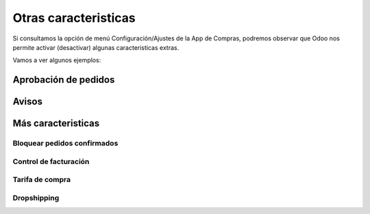 ###################################################################################################
Otras caracteristicas
###################################################################################################

Si consultamos la opción de menú Configuración/Ajustes de la App de Compras, 
podremos observar que Odoo nos permite activar (desactivar) algunas caracteristicas extras.

Vamos a ver algunos ejemplos:

*************************************************
Aprobación de pedidos
*************************************************

.. image:: media/oc-pedidos-aprobacion.png
   :align: center
   :scale: 75 %

*************************************************
Avisos
*************************************************

.. image:: media/oc-pedidos-avisos.png
   :align: center
   :scale: 75 %

*************************************************
Más caracteristicas
*************************************************

.. image:: media/oc-pedidos.png
   :align: center
   :scale: 75 %

.. image:: media/oc-facturacion.png
   :align: center
   :scale: 75 %

.. image:: media/oc-productos-logistica.png
   :align: center
   :scale: 75 %

Bloquear pedidos confirmados
============================


Control de facturación
======================


Tarifa de compra
================


Dropshipping
============
